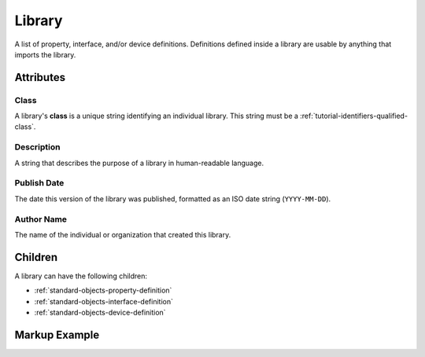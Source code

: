 .. _standard-objects-library:

*******
Library
*******

A list of property, interface, and/or device definitions. Definitions defined inside a library are
usable by anything that imports the library.

Attributes
==========

Class
-----

A library's **class** is a unique string identifying an individual library. This string must be a
:ref:`tutorial-identifiers-qualified-class`.

Description
-----------

A string that describes the purpose of a library in human-readable language.

Publish Date
------------

The date this version of the library was published, formatted as an ISO date string (``YYYY-MM-DD``).

Author Name
-----------

The name of the individual or organization that created this library.

Children
========

A library can have the following children:

* :ref:`standard-objects-property-definition`
* :ref:`standard-objects-interface-definition`
* :ref:`standard-objects-device-definition`

Markup Example
==============

.. tabs::

  .. code-tab:: xml

    <library class="com.acme.standarddefs.1" description="ACME Corp Standard Definitions" publishdate="2020-09-02" author="ACME Corp">
      <propertydef class="customproperty" name="Custom Property" description="My custom property" data_type="string" />
      <interfacedef class="custominterface" name="Custom Interface" description="My custom interface">
        <property class="org.esta.intensity.1/intensity" alias="intensity-1" friendlyname="Trim LED Intensity" access="readwrite" lifetime="runtime" minimum="0", maximum="100" />
        <property class="org.esta.intensity.1/intensity" alias="intensity-2" friendlyname="Yoke Logo Intensity" access="readwrite" lifetime="runtime" minimum="0", maximum="100" />

        <property class="customproperty" alias="custom_property_1" friendlyname="Custom Property" access="readonly" lifetime="persistent" minimum="0" maximum="128" />

        <propertydef class="customproperty2" name="Custom Property 2" description="My custom property 2" data_type="number" unit="rpm" />
        <property class="customproperty2" alias="customproperty2-1" friendlyname="Some Custom Property" access="readwrite" lifetime="runtime" minimum="-100" maximum="100" />
        <property class="customproperty2" alias="customproperty2-2" friendlyname="Another Custom Property" access="readwrite" lifetime="runtime" minimum="-100" maximum="100" />
      </interfacedef>
    </library>

  .. code-tab:: json

    {
      "type": "library",
      "class": "com.acme.standarddefs.1",
      "description": "ACME Corp Standard Definitions",
      "publishdate": "2020-09-02",
      "author": "ACME Corp"
      "children": [
        {
          "type": "propertydef",
          "class": "customproperty",
          "name": "Custom Property",
          "description": "My custom property",
          "data_type": "string"
        },
        {
          "type": "interfacedef",
          "class": "custominterface",
          "name": "Custom Interface",
          "description": "My custom interface",
          "children": [
            {
              "type": "property",
              "class": "org.esta.intensity.1/intensity",
              "alias": "intensity-1",
              "friendlyname": "Trim LED Intensity",
              "access": "readwrite",
              "lifetime": "runtime",
              "minimum": 0,
              "maximum": 100
            },
            {
              "type": "property",
              "class": "org.esta.intensity.1/intensity",
              "alias": "intensity-2",
              "friendlyname": "Yoke Logo Intensity",
              "access": "readwrite",
              "lifetime": "runtime",
              "minimum": 0,
              "maximum": 100
            },
            {
              "type": "property",
              "class": "customproperty",
              "alias": "custom_property_1",
              "friendlyname": "Custom Property",
              "access": "readwrite",
              "lifetime": "persistent",
              "minimum": 0,
              "maximum": 128
            },
            {
              "type": "propertydef",
              "class": "customproperty2",
              "name": "Custom Property 2",
              "description": "My custom property 2",
              "data_type": "number",
              "unit": "rpm"
            },
            {
              "type": "property",
              "class": "customproperty2",
              "alias": "customproperty2-1",
              "friendlyname": "Some Custom Property",
              "access": "readwrite",
              "lifetime": "runtime",
              "minimum": -100,
              "maximum": 100
            },
            {
              "type": "property",
              "class": "customproperty2",
              "alias": "customproperty2-2",
              "friendlyname": "Another Custom Property",
              "access": "readwrite",
              "lifetime": "runtime",
              "minimum": -100,
              "maximum": 100
            }
          ]
        }
      ]
    }
